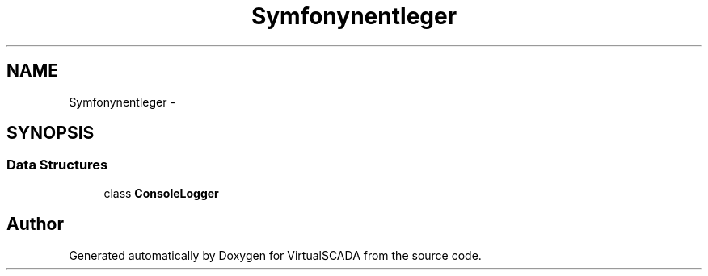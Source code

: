 .TH "Symfony\Component\Console\Logger" 3 "Tue Apr 14 2015" "Version 1.0" "VirtualSCADA" \" -*- nroff -*-
.ad l
.nh
.SH NAME
Symfony\Component\Console\Logger \- 
.SH SYNOPSIS
.br
.PP
.SS "Data Structures"

.in +1c
.ti -1c
.RI "class \fBConsoleLogger\fP"
.br
.in -1c
.SH "Author"
.PP 
Generated automatically by Doxygen for VirtualSCADA from the source code\&.
